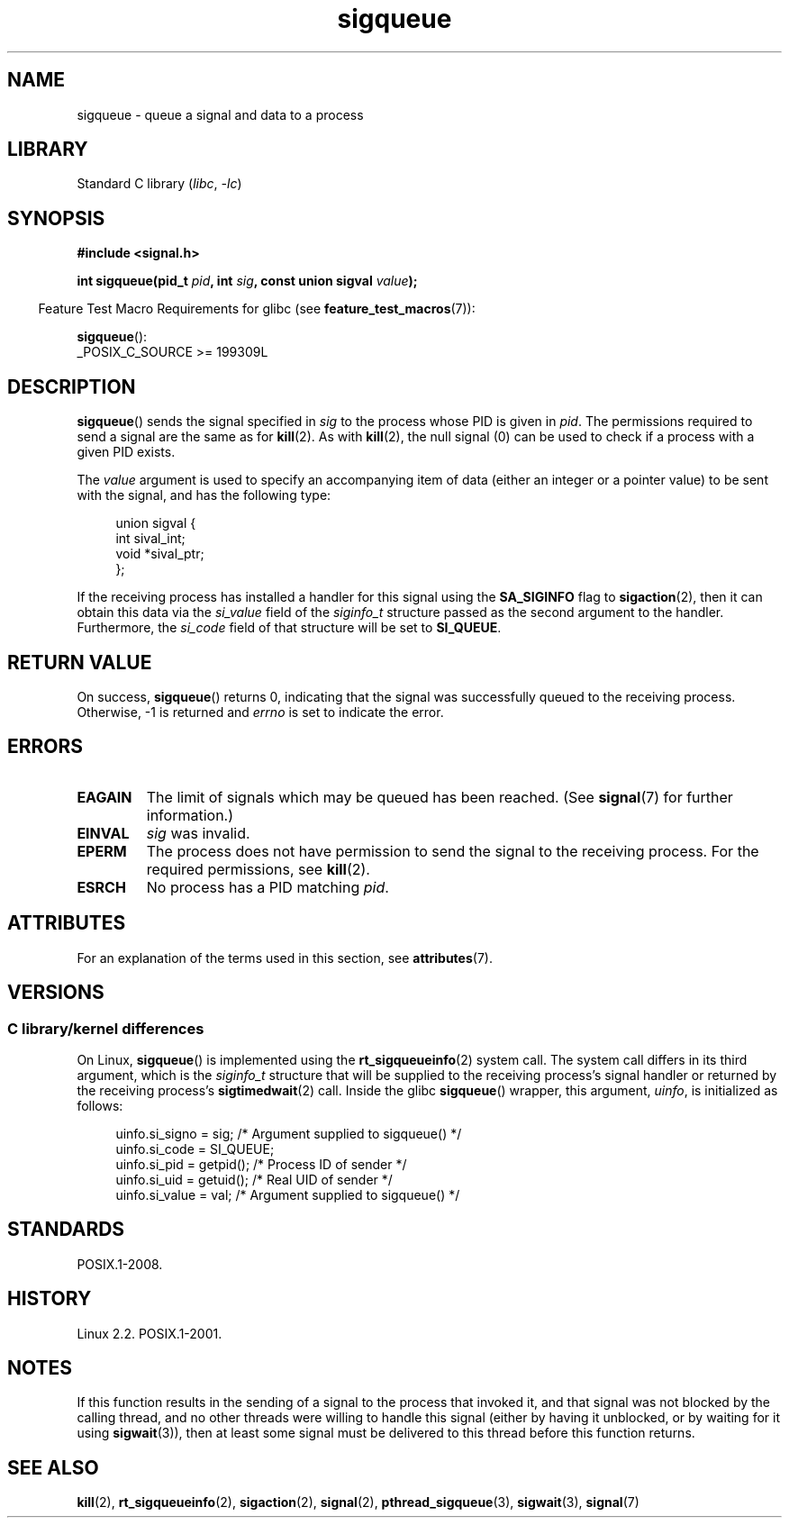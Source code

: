 '\" t
.\" Copyright (c) 2002 Michael Kerrisk <mtk.manpages@gmail.com>
.\"
.\" SPDX-License-Identifier: Linux-man-pages-copyleft
.\"
.\" added note on self-signaling, aeb, 2002-06-07
.\" added note on CAP_KILL, mtk, 2004-06-16
.\"
.TH sigqueue 3 2024-05-02 "Linux man-pages 6.9.1"
.SH NAME
sigqueue \- queue a signal and data to a process
.SH LIBRARY
Standard C library
.RI ( libc ", " \-lc )
.SH SYNOPSIS
.nf
.B #include <signal.h>
.P
.BI "int sigqueue(pid_t " pid ", int " sig ", const union sigval " value );
.fi
.P
.RS -4
Feature Test Macro Requirements for glibc (see
.BR feature_test_macros (7)):
.RE
.P
.BR sigqueue ():
.nf
    _POSIX_C_SOURCE >= 199309L
.fi
.SH DESCRIPTION
.BR sigqueue ()
sends the signal specified in
.I sig
to the process whose PID is given in
.IR pid .
The permissions required to send a signal are the same as for
.BR kill (2).
As with
.BR kill (2),
the null signal (0) can be used to check if a process with a given
PID exists.
.P
The
.I value
argument is used to specify an accompanying item of data (either an integer
or a pointer value) to be sent with the signal, and has the following type:
.P
.in +4n
.EX
union sigval {
    int   sival_int;
    void *sival_ptr;
};
.EE
.in
.P
If the receiving process has installed a handler for this signal using the
.B SA_SIGINFO
flag to
.BR sigaction (2),
then it can obtain this data via the
.I si_value
field of the
.I siginfo_t
structure passed as the second argument to the handler.
Furthermore, the
.I si_code
field of that structure will be set to
.BR SI_QUEUE .
.SH RETURN VALUE
On success,
.BR sigqueue ()
returns 0, indicating that the signal was successfully
queued to the receiving process.
Otherwise, \-1 is returned and
.I errno
is set to indicate the error.
.SH ERRORS
.TP
.B EAGAIN
The limit of signals which may be queued has been reached.
(See
.BR signal (7)
for further information.)
.TP
.B EINVAL
.I sig
was invalid.
.TP
.B EPERM
The process does not have permission to send the signal
to the receiving process.
For the required permissions, see
.BR kill (2).
.TP
.B ESRCH
No process has a PID matching
.IR pid .
.SH ATTRIBUTES
For an explanation of the terms used in this section, see
.BR attributes (7).
.TS
allbox;
lbx lb lb
l l l.
Interface	Attribute	Value
T{
.na
.nh
.BR sigqueue ()
T}	Thread safety	MT-Safe
.TE
.SH VERSIONS
.SS C library/kernel differences
On Linux,
.BR sigqueue ()
is implemented using the
.BR rt_sigqueueinfo (2)
system call.
The system call differs in its third argument, which is the
.I siginfo_t
structure that will be supplied to the receiving process's
signal handler or returned by the receiving process's
.BR sigtimedwait (2)
call.
Inside the glibc
.BR sigqueue ()
wrapper, this argument,
.IR uinfo ,
is initialized as follows:
.P
.in +4n
.EX
uinfo.si_signo = sig;      /* Argument supplied to sigqueue() */
uinfo.si_code = SI_QUEUE;
uinfo.si_pid = getpid();   /* Process ID of sender */
uinfo.si_uid = getuid();   /* Real UID of sender */
uinfo.si_value = val;      /* Argument supplied to sigqueue() */
.EE
.in
.SH STANDARDS
POSIX.1-2008.
.SH HISTORY
Linux 2.2.
POSIX.1-2001.
.SH NOTES
If this function results in the sending of a signal to the process
that invoked it, and that signal was not blocked by the calling thread,
and no other threads were willing to handle this signal (either by
having it unblocked, or by waiting for it using
.BR sigwait (3)),
then at least some signal must be delivered to this thread before this
function returns.
.SH SEE ALSO
.BR kill (2),
.BR rt_sigqueueinfo (2),
.BR sigaction (2),
.BR signal (2),
.BR pthread_sigqueue (3),
.BR sigwait (3),
.BR signal (7)
